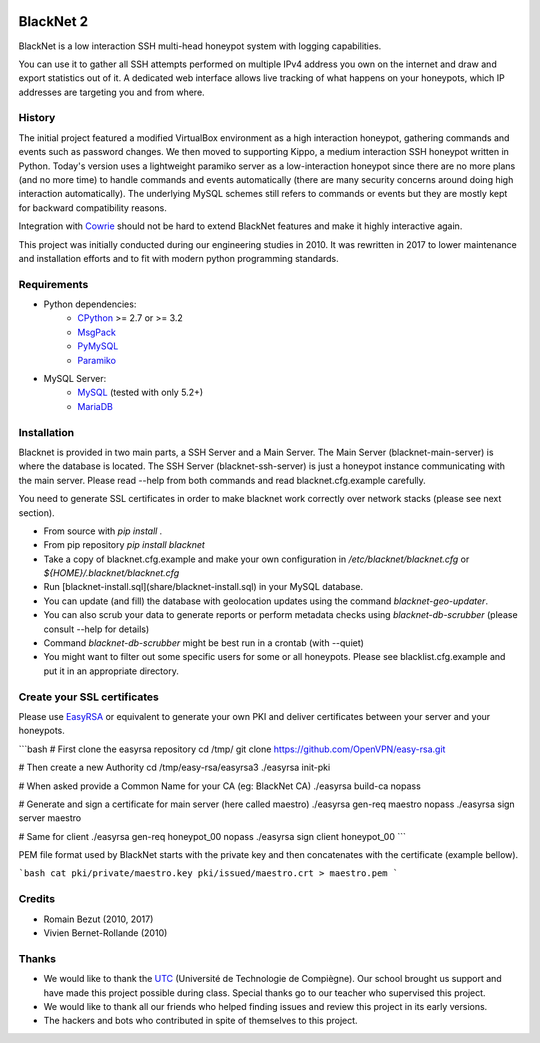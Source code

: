 .. image:: https://travis-ci.org/morian/blacknet.svg?branch=master
	:target: https://travis-ci.org/morian/blacknet

.. image:: https://coveralls.io/repos/github/morian/blacknet/badge.svg?branch=master
	:target: https://coveralls.io/github/morian/blacknet?branch=master

.. image:: https://img.shields.io/badge/license-MIT-blue.svg
	:target: https://github.com/morian/blacknet/blob/master/LICENSE


BlackNet 2
==========

BlackNet is a low interaction SSH multi-head honeypot system with logging
capabilities.

You can use it to gather all SSH attempts performed on multiple IPv4 address
you own on the internet and draw and export statistics out of it.
A dedicated web interface allows live tracking of what happens on your
honeypots, which IP addresses are targeting you and from where.


History
-------
The initial project featured a modified VirtualBox environment as a high
interaction honeypot, gathering commands and events such as password changes.
We then moved to supporting Kippo, a medium interaction SSH honeypot written
in Python. Today's  version uses a lightweight paramiko server as a
low-interaction honeypot since there are no more plans (and no more time) to
handle commands and events automatically
(there are many security concerns around doing high interaction automatically).
The underlying MySQL schemes still refers to commands or events but they are
mostly kept for backward compatibility reasons.

Integration with Cowrie_ should not be hard to extend BlackNet features and
make it highly interactive again.

This project was initially conducted during our engineering studies in 2010.
It was rewritten in 2017 to lower maintenance and installation efforts and to
fit with modern python programming standards.

.. _Cowrie: http://github.com/micheloosterhof/cowrie/


Requirements
------------
* Python dependencies:
	- CPython_ >= 2.7 or >= 3.2
	- MsgPack_
	- PyMySQL_
	- Paramiko_

* MySQL Server:
	- MySQL_ (tested with only 5.2+)
	- MariaDB_

.. _CPython: https://www.python.org
.. _MsgPack: https://msgpack.org
.. _PyMySQL: https://github.com/PyMySQL/PyMySQL
.. _Paramiko: http://www.paramiko.org
.. _MySQL: http://www.mysql.com/
.. _MariaDB: https://mariadb.org/


Installation
------------
Blacknet is provided in two main parts, a SSH Server and a Main Server.
The Main Server (blacknet-main-server) is where the database is located.
The SSH Server (blacknet-ssh-server) is just a honeypot instance communicating
with the main server.
Please read --help from both commands and read blacknet.cfg.example carefully.

You need to generate SSL certificates in order to make blacknet work
correctly over network stacks (please see next section).

- From source with `pip install .`
- From pip repository `pip install blacknet`
- Take a copy of blacknet.cfg.example and make your own configuration in
  `/etc/blacknet/blacknet.cfg` or `${HOME}/.blacknet/blacknet.cfg`
- Run [blacknet-install.sql](share/blacknet-install.sql) in your MySQL database.
- You can update (and fill) the database with geolocation updates using
  the command `blacknet-geo-updater`.
- You can also scrub your data to generate reports or perform metadata checks
  using `blacknet-db-scrubber` (please consult --help for details)
- Command `blacknet-db-scrubber` might be best run in a crontab (with --quiet)
- You might want to filter out some specific users for some or all honeypots.
  Please see blacklist.cfg.example and put it in an appropriate directory.


Create your SSL certificates
----------------------------
Please use EasyRSA_ or equivalent to generate your own PKI and deliver
certificates between your server and your honeypots.

.. _EasyRsa: https://github.com/OpenVPN/easy-rsa

```bash
# First clone the easyrsa repository
cd /tmp/
git clone https://github.com/OpenVPN/easy-rsa.git

# Then create a new Authority
cd /tmp/easy-rsa/easyrsa3
./easyrsa init-pki

# When asked provide a Common Name for your CA (eg: BlackNet CA)
./easyrsa build-ca nopass

# Generate and sign a certificate for main server (here called maestro)
./easyrsa gen-req maestro nopass
./easyrsa sign server maestro

# Same for client
./easyrsa gen-req honeypot_00 nopass
./easyrsa sign client honeypot_00
```

PEM file format used by BlackNet starts with the private key and then
concatenates with the certificate (example bellow).

```bash
cat pki/private/maestro.key pki/issued/maestro.crt > maestro.pem
```

Credits
-------
- Romain Bezut (2010, 2017)
- Vivien Bernet-Rollande (2010)


Thanks
------
- We would like to thank the UTC_ (Université de Technologie de Compiègne).
  Our school brought us support and have made this project possible during
  class. Special thanks go to our teacher who supervised this project.
- We would like to thank all our friends who helped finding issues and
  review this project in its early versions.
- The hackers and bots who contributed in spite of themselves to this project.

.. _UTC: https://www.utc.fr

